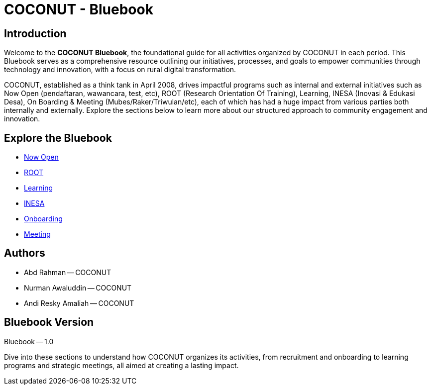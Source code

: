= COCONUT - Bluebook
:navtitle: Home
:description: Foundation for all COCONUT activities
:keywords: COCONUT, Bluebook, INESA, digital transformation, rural development

== Introduction
Welcome to the *COCONUT Bluebook*, the foundational guide for all activities organized by COCONUT in each period. This Bluebook serves as a comprehensive resource outlining our initiatives, processes, and goals to empower communities through technology and innovation, with a focus on rural digital transformation.

COCONUT, established as a think tank in April 2008, drives impactful programs such as internal and external initiatives such as Now Open (pendaftaran, wawancara, test, etc), ROOT (Research Orientation Of Training), Learning, INESA (Inovasi & Edukasi Desa), On Boarding & Meeting (Mubes/Raker/Triwulan/etc), each of which has had a huge impact from various parties both internally and externally. Explore the sections below to learn more about our structured approach to community engagement and innovation.

== Explore the Bluebook
- xref:draft/now-open.adoc[Now Open]
- xref:draft/root.adoc[ROOT]
- xref:draft/learning.adoc[Learning]
- xref:draft/coconut-draft-inesa.adoc[INESA]
- xref:draft/onboarding.adoc[Onboarding]
- xref:draft/meeting.adoc[Meeting]

== Authors
- Abd Rahman -- COCONUT
- Nurman Awaluddin -- COCONUT
- Andi Resky Amaliah -- COCONUT

== Bluebook Version
Bluebook -- 1.0


Dive into these sections to understand how COCONUT organizes its activities, from recruitment and onboarding to learning programs and strategic meetings, all aimed at creating a lasting impact.
